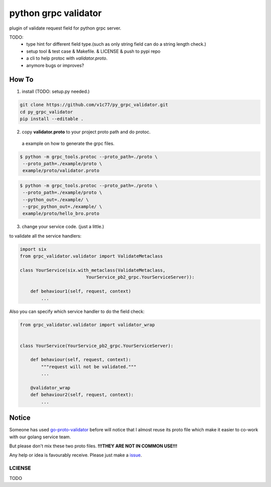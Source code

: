 python grpc validator
~~~~~~~~~~~~~~~~~~~~~
plugin of validate request field for python grpc server.

TODO:
    - type hint for different field type.(such as only string field can do
      a string length check.)
    - setup tool & test case & Makefile. & LICENSE & push to pypi repo
    - a cli to help protoc with `validator.proto`.
    - anymore bugs or improves?



How To
######

1. install (TODO: setup.py needed.)

.. code-block:: bash

    git clone https://github.com/v1c77/py_grpc_validator.git
    cd py_grpc_validator
    pip install --editable .


2. copy **validator.proto** to your project proto path and do protoc.

 a example on how to generate the grpc files.

.. code-block:: bash

    $ python -m grpc_tools.protoc --proto_path=./proto \
     --proto_path=./example/proto \
     example/proto/validator.proto

.. code-block:: bash

    $ python -m grpc_tools.protoc --proto_path=./proto \
     --proto_path=./example/proto \
     --python_out=./example/ \
     --grpc_python_out=./example/ \
     example/proto/hello_bro.proto

3. change your service code. (just a little.)

to validate all the service handlers:

.. code-block:: python

    import six
    from grpc_validator.validator import ValidateMetaclass

    class YourService(six.with_metaclass(ValidateMetaclass,
                             YourService_pb2_grpc.YourServiceServer)):

        def behaviour1(self, request, context)
            ...


Also you can specify which service handler to do the field check:

.. code-block:: python

    from grpc_validator.validator import validator_wrap


    class YourService(YourService_pb2_grpc.YourServiceServer):

        def behaviour(self, request, context):
            """request will not be validated."""
            ...

        @validator_wrap
        def behaviour2(self, request, context):
            ...

Notice
######

Someone has used go-proto-validator_ before will notice
that I almost reuse its proto file which make it easier
to co-work with our golang service team.

But please don't mix these two proto files.
**!!!THEY ARE NOT IN COMMON USE!!!**

Any help or idea is favourably receive. Please just make a issue_.

LCIENSE
=======
TODO

.. _ecosystem: https://github.com/grpc-ecosystem/go-grpc-middleware/tree/master/validator
.. _go-proto-validator: https://github.com/mwitkow/go-proto-validators
.. _issue: https://github.com/v1c77/py_grpc_validator/issues/new
